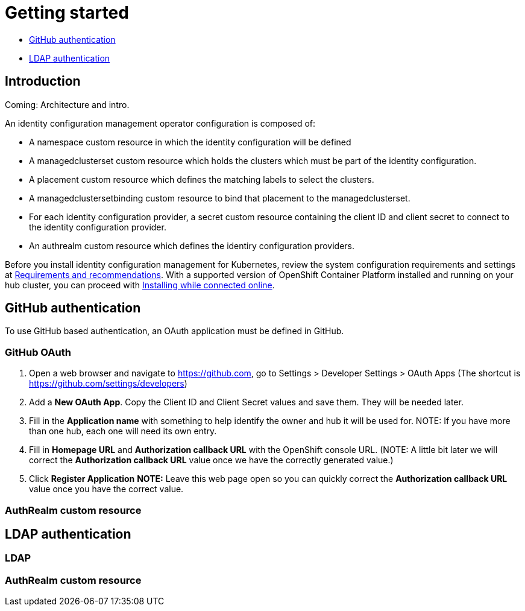 [#getting-started]
= Getting started

* <<github-authentication,GitHub authentication>>
* <<ldap-authentication,LDAP authentication>>

[#introduction]
== Introduction

Coming: Architecture and intro.

An identity configuration management operator configuration is composed of:

* A namespace custom resource in which the identity configuration will be defined
* A managedclusterset custom resource which holds the clusters which must be part of the identity configuration.
* A placement custom resource which defines the matching labels to select the clusters.
* A managedclustersetbinding custom resource to bind that placement to the managedclusterset.
* For each identity configuration provider, a secret custom resource containing the client ID and client secret to connect to the identity configuration provider.
* An authrealm custom resource which defines the identiry configuration providers.


Before you install identity configuration management for Kubernetes, review the system configuration requirements and settings at link:../install/requirements.adoc#requirements-and-recommendations[Requirements and recommendations]. With a supported version of OpenShift Container Platform installed and running on your hub cluster, you can proceed with link:../install/install_connected.adoc#installing-while-connected-online[Installing while connected online].


[#github-authentication]
== GitHub authentication

To use GitHub based authentication, an OAuth application must be defined in GitHub.

=== GitHub OAuth

. Open a web browser and navigate to https://github.com, go to Settings > Developer Settings > OAuth Apps
(The shortcut is https://github.com/settings/developers)
. Add a *New OAuth App*.  Copy the Client ID and Client Secret values and save them. They will be needed later.
. Fill in the *Application name* with something to help identify the owner and hub it will be used for.
   NOTE: If you have more than one hub, each one will need its own entry.
. Fill in *Homepage URL*  and *Authorization callback URL* with the OpenShift console URL.
//TODO Fix this...not sure how user will generate the CRs
   (NOTE: A little bit later we will correct the *Authorization callback URL* value once we have the correctly generated value.)
. Click *Register Application*
*NOTE:* Leave this web page open so you can quickly correct the *Authorization callback URL* value once you have the correct value.


=== AuthRealm custom resource
//TODO - need to decide on how to generate and doc CRs


[#ldap-authentication]
== LDAP authentication


=== LDAP

=== AuthRealm custom resource

